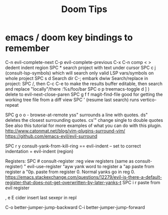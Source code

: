 #+title: Doom Tips

* emacs / doom key bindings to remember
C-n evil-complete-next
C-p evil-complete-previous
C-x C-n comp
< > dedent indent region
SPC * search project with text under cursor
SPC c j (consult-lsp-symbols) which will search only valid LSP vars/symbols on whole project
SPC s d Search dir
C-; embark dwiw
Search/replace in project: SPC /, then C-c C-e to make the results buffer editable, then search and replace "locally"/there :%s/foo/bar
SPC o p treemacs-toggle
d ] ) delete to evil-next-close-paren
SPC g f f magit-find-file good for getting the working tree file from a diff view
SPC ' (resume last search) runs vertico-repeat

SPC g o o - browse-at-remote
yss"   surrounds a line with quotes.
ds"    deletes the closest surrounding quotes.
cs'"   change single to double quotes
     See also this tutorial for more examples of what you can do with this plugin. http://www.catonmat.net/blog/vim-plugins-surround-vim/
     https://github.com/emacs-evil/evil-surround

SPC r y   consult-yank-from-kill-ring
== evil-indent -- set to correct indentation
=  evil-indent (region)

Registers:
SPC #  consult-register
:reg   view registers (same as consult-register)
"      evil-use-register
"ayw   yank word to register a
"ap    paste from register a
"0p.   paste from register 0. Normal yanks go in reg 0. https://emacs.stackexchange.com/questions/12279/evil-is-there-a-default-register-that-does-not-get-overwritten-by-later-yanks-t
SPC i r  paste from evil register

, e E  cider insert last sexepr in repl

C-o better-jumper-jump-backward
C-i better-jumper-jump-forward

